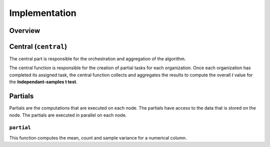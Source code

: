 Implementation
==============

Overview
--------

Central (``central``)
-----------------
The central part is responsible for the orchestration and aggregation of the algorithm.

The central function is responsible for the creation of partial tasks for each 
organization. Once each organization has completed its assigned task, the central
function collects and aggregates the results to compute the overall *t* value for the 
**Independant-samples t test**.


Partials
--------
Partials are the computations that are executed on each node. The partials have access
to the data that is stored on the node. The partials are executed in parallel on each
node.

``partial``
~~~~~~~~~~~~~~~~

This function computes the mean, count and sample variance for a numerical column.

